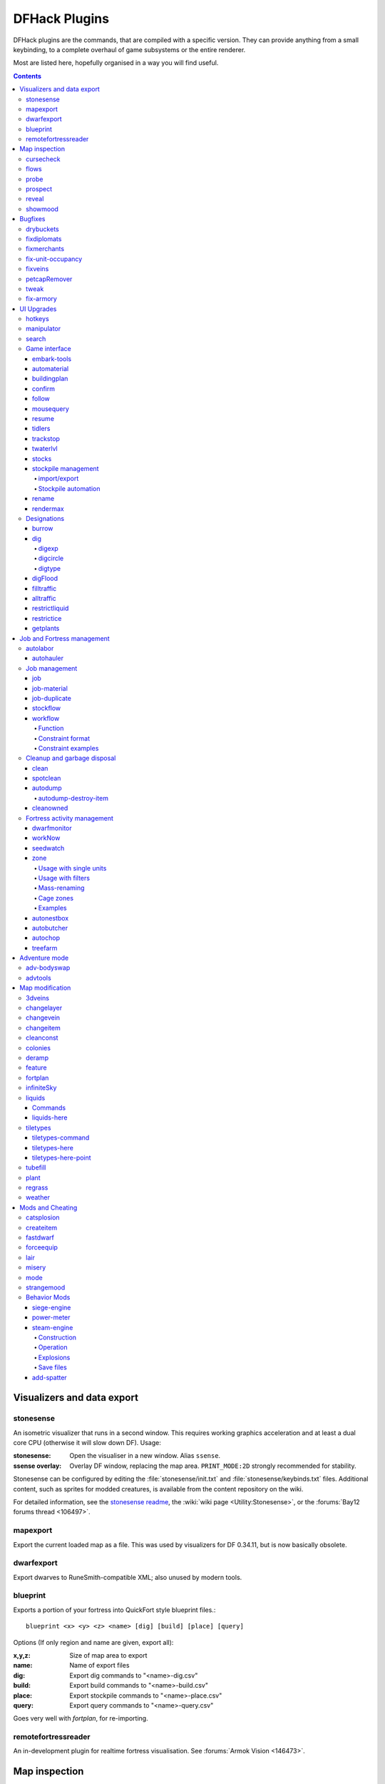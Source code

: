 ##############
DFHack Plugins
##############

DFHack plugins are the commands, that are compiled with a specific version.
They can provide anything from a small keybinding, to a complete overhaul of
game subsystems or the entire renderer.

Most are listed here, hopefully organised in a way you will find useful.

.. contents::
   :depth: 4

===========================
Visualizers and data export
===========================

.. _stonesense:

stonesense
==========
An isometric visualizer that runs in a second window. This requires working
graphics acceleration and at least a dual core CPU (otherwise it will slow
down DF). Usage:

:stonesense:        Open the visualiser in a new window.  Alias ``ssense``.
:ssense overlay:    Overlay DF window, replacing the map area.
                    ``PRINT_MODE:2D`` strongly recommended for stability.

Stonesense can be configured by editing the :file:`stonesense/init.txt`
and :file:`stonesense/keybinds.txt` files. Additional content, such as sprites
for modded creatures, is available from the content repository on the wiki.

For detailed information, see the `stonesense readme`_, the :wiki:`wiki page
<Utility:Stonesense>`, or the :forums:`Bay12 forums thread <106497>`.

.. _`stonesense readme`: https://github.com/DFHack/stonesense/blob/master/README.md

mapexport
=========
Export the current loaded map as a file. This was used by visualizers for
DF 0.34.11, but is now basically obsolete.

dwarfexport
===========
Export dwarves to RuneSmith-compatible XML; also unused by modern tools.

.. _blueprint:

blueprint
=========
Exports a portion of your fortress into QuickFort style blueprint files.::

    blueprint <x> <y> <z> <name> [dig] [build] [place] [query]

Options (If only region and name are given, export all):

:x,y,z:     Size of map area to export
:name:      Name of export files
:dig:       Export dig commands to "<name>-dig.csv"
:build:     Export build commands to "<name>-build.csv"
:place:     Export stockpile commands to "<name>-place.csv"
:query:     Export query commands to "<name>-query.csv"

Goes very well with `fortplan`, for re-importing.

.. _remotefortressreader:

remotefortressreader
====================
An in-development plugin for realtime fortress visualisation.
See :forums:`Armok Vision <146473>`.


==============
Map inspection
==============

cursecheck
==========
Checks a single map tile or the whole map/world for cursed creatures (ghosts,
vampires, necromancers, werebeasts, zombies).

With an active in-game cursor only the selected tile will be observed.
Without a cursor the whole map will be checked.

By default cursed creatures will be only counted in case you just want to find
out if you have any of them running around in your fort. Dead and passive
creatures (ghosts who were put to rest, killed vampires, ...) are ignored.
Undead skeletons, corpses, bodyparts and the like are all thrown into the curse
category "zombie". Anonymous zombies and resurrected body parts will show
as "unnamed creature".

Options:

:detail:      Print full name, date of birth, date of curse and some status
              info (some vampires might use fake identities in-game, though).
:nick:        Set the type of curse as nickname (does not always show up
              in-game, some vamps don't like nicknames).
:all:         Include dead and passive cursed creatures (can result in a quite
              long list after having FUN with necromancers).
:verbose:     Print all curse tags (if you really want to know it all).

Examples:

``cursecheck detail all``
   Give detailed info about all cursed creatures including deceased ones (no
   in-game cursor).
``cursecheck nick``
   Give a nickname all living/active cursed creatures on the map(no in-game
   cursor).

.. note::

    If you do a full search (with the option "all") former ghosts will show up
    with the cursetype "unknown" because their ghostly flag is not set.

    Please report any living/active creatures with cursetype "unknown" -
    this is most likely with mods which introduce new types of curses.

flows
=====
A tool for checking how many tiles contain flowing liquids. If you suspect that
your magma sea leaks into HFS, you can use this tool to be sure without
revealing the map.

probe
=====
Can be used to determine tile properties like temperature.

.. _prospect:

prospect
========
Prints a big list of all the present minerals and plants. By default, only
the visible part of the map is scanned.

Options:

:all:   Scan the whole map, as if it was revealed.
:value: Show material value in the output. Most useful for gems.
:hell:  Show the Z range of HFS tubes. Implies 'all'.

If prospect is called during the embark selection screen, it displays an estimate of
layer stone availability.

.. note::

    The results of pre-embark prospect are an *estimate*, and can at best be expected
    to be somewhere within +/- 30% of the true amount; sometimes it does a lot worse.
    Especially, it is not clear how to precisely compute how many soil layers there
    will be in a given embark tile, so it can report a whole extra layer, or omit one
    that is actually present.

Options:

:all:    Also estimate vein mineral amounts.

.. _reveal:
.. _unreveal:
.. _revtoggle:
.. _revflood:
.. _revforget:

reveal
======
This reveals the map. By default, HFS will remain hidden so that the demons
don't spawn. You can use ``reveal hell`` to reveal everything. With hell revealed,
you won't be able to unpause until you hide the map again. If you really want
to unpause with hell revealed, use ``reveal demons``.

Reveal also works in adventure mode, but any of its effects are negated once
you move. When you use it this way, you don't need to run ``unreveal``.

Usage and related commands:

:reveal:        Reveal the whole map, except for HFS to avoid demons spawning
:reveal hell:   Also show hell, but requires ``unreveal`` before unpausing
:reveal demons: Reveals everything and allows unpausing - good luck!
:unreveal:      Reverts the effects of ``reveal``
:revtoggle:     Switches between ``reveal`` and ``unreveal``
:revflood:      Hide everything, then reveal tiles with a path to the cursor
                (useful to make walled-off rooms vanish)
:revforget:     Discard info about what was visible before revealing the map.
                Only useful where (eg) you abandoned with the fort revealed
                and no longer want the data.

showmood
========
Shows all items needed for the currently active strange mood.


========
Bugfixes
========

drybuckets
==========
Removes water from all buckets in your fortress, allowing them to be used for making lye.

fixdiplomats
============
Adds a Diplomat position to all Elven civilizations, allowing them to negotiate
tree cutting quotas - and you to violate them and start wars.
This was vanilla behaviour until ``0.31.12``, in which the "bug" was "fixed".

fixmerchants
============
Adds the Guild Representative position to all Human civilizations,
allowing them to make trade agreements.  This was the default behaviour in
``0.28.181.40d`` and earlier.

.. _fix-unit-occupancy:

fix-unit-occupancy
==================
This plugin fixes issues with unit occupancy, notably issues with phantom
"unit blocking tile" messages (:bug:`3499`). It can be run manually, or
periodically when enabled with the built-in enable/disable commands:

:(no argument):         Run the plugin once immediately, for the whole map.
:-h, here, cursor:      Run immediately, only operate on the tile at the cursor
:-n, dry, dry-run:      Run immediately, do not write changes to map
:interval <X>:          Run the plugin every ``X`` ticks (when enabled).
                        The default is 1200 ticks, or 1 day.
                        Ticks are only counted when the game is unpaused.

fixveins
========
Removes invalid references to mineral inclusions and restores missing ones.
Use this if you broke your embark with tools like `tiletypes`, or if you
accidentally placed a construction on top of a valuable mineral floor.

petcapRemover
=============
Allows you to remove or raise the pet population cap. In vanilla
DF, pets will not reproduce unless the population is below 50 and the number of
children of that species is below a certain percentage. This plugin allows
removing the second restriction and removing or raising the first. Pets still
require PET or PET_EXOTIC tags in order to reproduce. Type ``help petcapRemover``
for exact usage. In order to make population more stable and avoid sudden
population booms as you go below the raised population cap, this plugin counts
pregnancies toward the new population cap. It can still go over, but only in the
case of multiple births.

Usage:

:petcapRemover:             cause pregnancies now and schedule the next check
:petcapRemover every n:     set how often in ticks the plugin checks for possible pregnancies
:petcapRemover cap n:       set the new cap to n. if n = 0, no cap
:petcapRemover pregtime n:  sets the pregnancy duration to n ticks. natural pregnancies are
                            300000 ticks for the current race and 200000 for everyone else

.. _tweak:

tweak
=====
Contains various tweaks for minor bugs.

One-shot subcommands:

:clear-missing:  Remove the missing status from the selected unit.
                 This allows engraving slabs for ghostly, but not yet
                 found, creatures.
:clear-ghostly:  Remove the ghostly status from the selected unit and mark
                 it as dead. This allows getting rid of bugged ghosts
                 which do not show up in the engraving slab menu at all,
                 even after using clear-missing. It works, but is
                 potentially very dangerous - so use with care. Probably
                 (almost certainly) it does not have the same effects like
                 a proper burial. You've been warned.
:fixmigrant:     Remove the resident/merchant flag from the selected unit.
                 Intended to fix bugged migrants/traders who stay at the
                 map edge and don't enter your fort. Only works for
                 dwarves (or generally the player's race in modded games).
                 Do NOT abuse this for 'real' caravan merchants (if you
                 really want to kidnap them, use 'tweak makeown' instead,
                 otherwise they will have their clothes set to forbidden etc).
:makeown:        Force selected unit to become a member of your fort.
                 Can be abused to grab caravan merchants and escorts, even if
                 they don't belong to the player's race. Foreign sentients
                 (humans, elves) can be put to work, but you can't assign rooms
                 to them and they don't show up in DwarfTherapist because the
                 game treats them like pets. Grabbing draft animals from
                 a caravan can result in weirdness (animals go insane or berserk
                 and are not flagged as tame), but you are allowed to mark them
                 for slaughter. Grabbing wagons results in some funny spam, then
                 they are scuttled.

Subcommands that persist until disabled or DF quits:

:adamantine-cloth-wear: Prevents adamantine clothing from wearing out while being worn (bug 6481).
:advmode-contained:     Works around :bug:`6202`, custom reactions with container inputs
                        in advmode. The issue is that the screen tries to force you to select
                        the contents separately from the container. This forcefully skips child
                        reagents.
:civ-view-agreement:    Fixes overlapping text on the "view agreement" screen
:craft-age-wear:        Fixes the behavior of crafted items wearing out over time (:bug:`6003`).
                        With this tweak, items made from cloth and leather will gain a level of
                        wear  every 20 years.
:embark-profile-name:   Allows the use of lowercase letters when saving embark profiles
:eggs-fertile:          Displays a fertility indicator on nestboxes
:farm-plot-select:      Adds "Select all" and "Deselect all" options to farm plot menus
:fast-heat:             Further improves temperature update performance by ensuring that 1 degree
                        of item temperature is crossed in no more than specified number of frames
                        when updating from the environment temperature. This reduces the time it
                        takes for stable-temp to stop updates again when equilibrium is disturbed.
:fast-trade:            Makes Shift-Down in the Move Goods to Depot and Trade screens select
                        the current item (fully, in case of a stack), and scroll down one line.
:fps-min:               Fixes the in-game minimum FPS setting
:import-priority-category:
                        Allows changing the priority of all goods in a
                        category when discussing an import agreement with the liaison
:kitchen-keys:          Fixes DF kitchen meal keybindings (:bug:`614`)
:kitchen-prefs-color:   Changes color of enabled items to green in kitchen preferences
:kitchen-prefs-empty:   Fixes a layout issue with empty kitchen tabs (:bug:`9000`)
:manager-quantity:      Removes the limit of 30 jobs per manager order
:max-wheelbarrow:       Allows assigning more than 3 wheelbarrows to a stockpile
:military-color-assigned:
                        Color squad candidates already assigned to other squads in yellow/green
                        to make them stand out more in the list.

                        .. image:: images/tweak-mil-color.png

:military-stable-assign:
                        Preserve list order and cursor position when assigning to squad,
                        i.e. stop the rightmost list of the Positions page of the military
                        screen from constantly resetting to the top.
:nestbox-color:         Fixes the color of built nestboxes
:shift-8-scroll:        Gives Shift-8 (or :kbd:`*`) priority when scrolling menus, instead of scrolling the map
:stable-cursor:         Saves the exact cursor position between t/q/k/d/b/etc menus of fortress mode.
:tradereq-pet-gender:   Displays pet genders on the trade request screen

.. _fix-armory:

fix-armory
==========
`This plugin requires a binpatch <binpatches/needs-patch>`, which has not
been available since DF 0.34.11


===========
UI Upgrades
===========

.. note::

    In order to avoid user confusion, as a matter of policy all these tools
    display the word :guilabel:`DFHack` on the screen somewhere while active.

    When that is not appropriate because they merely add keybinding hints to
    existing DF screens, they deliberately use red instead of green for the key.

.. _hotkeys:

hotkeys
=======
Shows the DFHack keybindings active on the current screen.

.. _manipulator:

manipulator
===========
An in-game equivalent to the popular program Dwarf Therapist.

To activate, open the unit screen and press :kbd:`l`.

.. image:: images/manipulator.png

The far left column displays the unit's Happiness (color-coded based on its
value), Name, Profession/Squad, and the right half of the screen displays each
dwarf's labor settings and skill levels (0-9 for Dabbling through Professional,
A-E for Great through Grand Master, and U-Z for Legendary through Legendary+5).

Cells with teal backgrounds denote skills not controlled by labors, e.g.
military and social skills.

.. image:: images/manipulator2.png

Press :kbd:`t` to toggle between Profession and Squad view.

.. image:: images/manipulator3.png

Use the arrow keys or number pad to move the cursor around, holding :kbd:`Shift` to
move 10 tiles at a time.

Press the Z-Up (:kbd:`<`) and Z-Down (:kbd:`>`) keys to move quickly between labor/skill
categories. The numpad Z-Up and Z-Down keys seek to the first or last unit
in the list. :kbd:`Backspace` seeks to the top left corner.

Press Enter to toggle the selected labor for the selected unit, or Shift+Enter
to toggle all labors within the selected category.

Press the :kbd:`+`:kbd:`-` keys to sort the unit list according to the currently selected
skill/labor, and press the :kbd:`*`:kbd:`/` keys to sort the unit list by Name, Profession/Squad,
Happiness, or Arrival order (using :kbd:`Tab` to select which sort method to use here).

With a unit selected, you can press the :kbd:`v` key to view its properties (and
possibly set a custom nickname or profession) or the :kbd:`c` key to exit
Manipulator and zoom to its position within your fortress.

The following mouse shortcuts are also available:

* Click on a column header to sort the unit list. Left-click to sort it in one
  direction (descending for happiness or labors/skills, ascending for name,
  profession or squad) and right-click to sort it in the opposite direction.
* Left-click on a labor cell to toggle that labor. Right-click to move the
  cursor onto that cell instead of toggling it.
* Left-click on a unit's name, profession or squad to view its properties.
* Right-click on a unit's name, profession or squad to zoom to it.

Pressing :kbd:`Esc` normally returns to the unit screen, but :kbd:`Shift`:kbd:`Esc` would exit
directly to the main dwarf mode screen.

search
======
The search plugin adds search to the Stocks, Animals, Trading, Stockpile,
Noble (assignment candidates), Military (position candidates), Burrows
(unit list), Rooms, Announcements, Job List and Unit List screens.

.. image:: images/search.png

Searching works the same way as the search option in :guilabel:`Move to Depot`.
You will see the Search option displayed on screen with a hotkey (usually :kbd:`s`).
Pressing it lets you start typing a query and the relevant list will start
filtering automatically.

Pressing :kbd:`Enter`, :kbd:`Esc` or the arrow keys will return you to browsing the now
filtered list, which still functions as normal. You can clear the filter
by either going back into search mode and backspacing to delete it, or
pressing the "shifted" version of the search hotkey while browsing the
list (e.g. if the hotkey is :kbd:`s`, then hitting :kbd:`Shift`:kbd:`s` will clear any
filter).

Leaving any screen automatically clears the filter.

In the Trade screen, the actual trade will always only act on items that
are actually visible in the list; the same effect applies to the Trade
Value numbers displayed by the screen. Because of this, the :kbd:`t` key is
blocked while search is active, so you have to reset the filters first.
Pressing :kbd:`Alt`:kbd:`C` will clear both search strings.

In the stockpile screen the option only appears if the cursor is in the
rightmost list:

.. image:: images/search-stockpile.png

Note that the 'Permit XXX'/'Forbid XXX' keys conveniently operate only
on items actually shown in the rightmost list, so it is possible to select
only fat or tallow by forbidding fats, then searching for fat/tallow, and
using Permit Fats again while the list is filtered.


Game interface
==============

.. _embark-tools:

embark-tools
------------
A collection of embark-related tools. Usage and available tools::

    embark-tools enable/disable tool [tool]...

:anywhere:      Allows embarking anywhere (including sites, mountain-only biomes,
                and oceans). Use with caution.
:mouse:         Implements mouse controls (currently in the local embark region only)
:sand:          Displays an indicator when sand is present in the currently-selected
                area, similar to the default clay/stone indicators.
:sticky:        Maintains the selected local area while navigating the world map

automaterial
------------
This makes building constructions (walls, floors, fortifications, etc) a little bit
easier by saving you from having to trawl through long lists of materials each time
you place one.

Firstly, it moves the last used material for a given construction type to the top of
the list, if there are any left. So if you build a wall with chalk blocks, the next
time you place a wall the chalk blocks will be at the top of the list, regardless of
distance (it only does this in "grouped" mode, as individual item lists could be huge).
This should mean you can place most constructions without having to search for your
preferred material type.

.. image:: images/automaterial-mat.png

Pressing :kbd:`a` while highlighting any material will enable that material for "auto select"
for this construction type. You can enable multiple materials as autoselect. Now the next
time you place this type of construction, the plugin will automatically choose materials
for you from the kinds you enabled. If there is enough to satisfy the whole placement,
you won't be prompted with the material screen - the construction will be placed and you
will be back in the construction menu as if you did it manually.

When choosing the construction placement, you will see a couple of options:

.. image:: images/automaterial-pos.png

Use :kbd:`a` here to temporarily disable the material autoselection, e.g. if you need
to go to the material selection screen so you can toggle some materials on or off.

The other option (auto type selection, off by default) can be toggled on with :kbd:`t`. If you
toggle this option on, instead of returning you to the main construction menu after selecting
materials, it returns you back to this screen. If you use this along with several autoselect
enabled materials, you should be able to place complex constructions more conveniently.

.. _buildingplan:

buildingplan
------------
When active (via ``enable buildingplan``), this plugin adds a planning mode for
furniture placement.  You can then place furniture and other buildings before
the required materials are available, and the job will be unsuspended when
the item is created.

Very useful when combined with `workflow` - you can set a constraint
to always have one or two doors/beds/tables/chairs/etc available, and place
as many as you like.  The plugins then take over and fulfill the orders,
with minimal space dedicated to stockpiles.

.. _confirm:

confirm
-------
Implements several confirmation dialogs for potentially destructive actions
(for example, seizing goods from traders or deleting hauling routes).

Usage:

:enable confirm:    Enable all confirmations; alias ``confirm enable all``.
                    Replace with ``disable`` to disable.
:confirm help:      List available confirmation dialogues.
:confirm enable option1 [option2...]:
                    Enable (or disable) specific confirmation dialogues.

follow
------
Makes the game view follow the currently highlighted unit after you exit from the
current menu or cursor mode. Handy for watching dwarves running around. Deactivated
by moving the view manually.

.. _mousequery:

mousequery
----------
Adds mouse controls to the DF interface, eg click-and-drag designations.

Options:

:plugin:    enable/disable the entire plugin
:rbutton:   enable/disable right mouse button
:track:     enable/disable moving cursor in build and designation mode
:edge:      enable/disable active edge scrolling (when on, will also enable tracking)
:live:      enable/disable query view when unpaused
:delay:     Set delay when edge scrolling in tracking mode. Omit amount to display current setting.

Usage::

    mousequery [plugin] [rbutton] [track] [edge] [live] [enable|disable]

.. _resume:

resume
------
Allows automatic resumption of suspended constructions, along with colored
UI hints for construction status.

tidlers
-------
Toggle between all possible positions where the idlers count can be placed.

.. _trackstop:

trackstop
---------
Adds a :kbd:`q` menu for track stops, which is completely blank by default.
This allows you to view and/or change the track stop's friction and dump
direction settings, using the keybindings from the track stop building interface.

twaterlvl
---------
Toggle between displaying/not displaying liquid depth as numbers.

.. _stocks:

stocks
------
An improved stocks screen.

stockpile management
--------------------

.. _stocksettings:
.. _stockpiles:

import/export
~~~~~~~~~~~~~
The following commands allow you to save and load stockpile settings.
See `gui/stockpiles` for an in-game interface.

:copystock:     Copies the parameters of the currently highlighted stockpile to the custom
                stockpile settings and switches to custom stockpile placement mode, effectively
                allowing you to copy/paste stockpiles easily.

:savestock:     Saves the currently highlighted stockpile's settings to a file in your Dwarf
                Fortress folder. This file can be used to copy settings between game saves or
                players.  eg:  ``savestock food_settings.dfstock``

:loadstock:     Loads a saved stockpile settings file and applies it to the currently selected
                stockpile.  eg:  ``loadstock food_settings.dfstock``

To use savestock and loadstock, use the :kbd:`q` command to highlight a stockpile.
Then run savestock giving it a descriptive filename. Then, in a different (or
the same!) gameworld, you can highlight any stockpile with :kbd:`q` then execute the
``loadstock`` command passing it the name of that file. The settings will be
applied to that stockpile.

Note that files are relative to the DF folder, so put your files there or in a
subfolder for easy access. Filenames should not have spaces.  Generated materials,
divine metals, etc are not saved as they are different in every world.

.. _`Stockpile automation`:

Stockpile automation
~~~~~~~~~~~~~~~~~~~~

Enable the autodump, automelt and autotrade plugins in your dfhack.init with::

    enable autodump automelt autotrade

When querying a stockpile, options will appear to toggle automation settings for this stockpile.

When automelt is enabled for a stockpile, any meltable items placed in it will be designated
to be melted.  When autotrade is enabled for a stockpile, any items placed in it will be
designated to be taken to the Trade Depot whenever merchants are on the map.
When autodump is enabled for a stockpile, any items placed in this stockpile will
automatically be designated to be dumped.

.. _rename:

rename
------
Allows renaming various things.  Use `gui/rename` for an in-game interface.

Options:

``rename squad <index> "name"``
  Rename squad by index to 'name'.
``rename hotkey <index> \"name\"``
  Rename hotkey by index. This allows assigning
  longer commands to the DF hotkeys.
``rename unit "nickname"``
  Rename a unit/creature highlighted in the DF user interface.
``rename unit-profession "custom profession"``
  Change proffession name of the highlighted unit/creature.
``rename building "name"``
  Set a custom name for the selected building.
  The building must be one of stockpile, workshop, furnace, trap,
  siege engine or an activity zone.

.. _rendermax:

rendermax
---------
A collection of renderer replacing/enhancing filters. For better effect try changing the
black color in palette to non totally black. For more info see
`the Bay12 Rendermax thread <http://www.bay12forums.com/smf/index.php?topic=128487>`_.

Options:

:trippy:                        Randomizes the color of each tiles. Used for fun, or testing.
:light:                         Enable lighting engine.
:light reload:                  Reload the settings file.
:light sun <x>|cycle:           Set time to <x> (in hours) or set it to df time cycle.
:occlusionON, occlusionOFF:     Show debug occlusion info.
:disable:                       Disable any filter that is enabled.

An image showing lava and dragon breath. Not pictured here: sunlight, shining items/plants,
materials that color the light etc...

.. image:: images/rendermax.png


Designations
============

burrow
------
Miscellaneous burrow control. Allows manipulating burrows and automated burrow
expansion while digging.

Options:

:enable feature ...:
    Enable features of the plugin.
:disable feature ...:
    Disable features of the plugin.
:clear-unit burrow burrow ...:
    Remove all units from the burrows.
:clear-tiles burrow burrow ...:
    Remove all tiles from the burrows.
:set-units target-burrow src-burrow ...:
    Clear target, and adds units from source burrows.
:add-units target-burrow src-burrow ...:
    Add units from the source burrows to the target.
:remove-units target-burrow src-burrow ...:
    Remove units in source burrows from the target.
:set-tiles target-burrow src-burrow ...:
    Clear target and adds tiles from the source burrows.
:add-tiles target-burrow src-burrow ...:
    Add tiles from the source burrows to the target.
:remove-tiles target-burrow src-burrow ...:
    Remove tiles in source burrows from the target.

    For these three options, in place of a source burrow it is
    possible to use one of the following keywords: ABOVE_GROUND,
    SUBTERRANEAN, INSIDE, OUTSIDE, LIGHT, DARK, HIDDEN, REVEALED

Features:

:auto-grow: When a wall inside a burrow with a name ending in '+' is dug
            out, the burrow is extended to newly-revealed adjacent walls.
            This final '+' may be omitted in burrow name args of commands above.
            Digging 1-wide corridors with the miner inside the burrow is SLOW.

dig
---
This plugin makes many automated or complicated dig patterns easy.

Basic commands:

:digv:      Designate all of the selected vein for digging.
:digvx:     Also cross z-levels, digging stairs as needed.  Alias for ``digv x``.
:digl:      Like ``digv``, for layer stone.  Also supports an ``undo`` option
            to remove designations, for if you accidentally set 50 levels at once.
:diglx:     Also cross z-levels, digging stairs as needed.  Alias for ``digl x``.

digexp
~~~~~~
This command is for :wiki:`exploratory mining <Exploratory_mining>`.

There are two variables that can be set: pattern and filter.

Patterns:

:diag5:            diagonals separated by 5 tiles
:diag5r:           diag5 rotated 90 degrees
:ladder:           A 'ladder' pattern
:ladderr:          ladder rotated 90 degrees
:clear:            Just remove all dig designations
:cross:            A cross, exactly in the middle of the map.

Filters:

:all:              designate whole z-level
:hidden:           designate only hidden tiles of z-level (default)
:designated:       Take current designation and apply pattern to it.

After you have a pattern set, you can use ``expdig`` to apply it again.

Examples:

``expdig diag5 hidden``
  Designate the diagonal 5 patter over all hidden tiles
``expdig``
  Apply last used pattern and filter
``expdig ladder designated``
  Take current designations and replace them with the ladder pattern

digcircle
~~~~~~~~~
A command for easy designation of filled and hollow circles.
It has several types of options.

Shape:

:hollow:   Set the circle to hollow (default)
:filled:   Set the circle to filled
:#:        Diameter in tiles (default = 0, does nothing)

Action:

:set:      Set designation (default)
:unset:    Unset current designation
:invert:   Invert designations already present

Designation types:

:dig:      Normal digging designation (default)
:ramp:     Ramp digging
:ustair:   Staircase up
:dstair:   Staircase down
:xstair:   Staircase up/down
:chan:     Dig channel

After you have set the options, the command called with no options
repeats with the last selected parameters.

Examples:

``digcircle filled 3``
        Dig a filled circle with diameter = 3.
``digcircle``
        Do it again.

digtype
~~~~~~~
For every tile on the map of the same vein type as the selected tile,
this command designates it to have the same designation as the
selected tile. If the selected tile has no designation, they will be
dig designated.
If an argument is given, the designation of the selected tile is
ignored, and all appropriate tiles are set to the specified
designation.

Options:

:dig:
:channel:
:ramp:
:updown: up/down stairs
:up:     up stairs
:down:   down stairs
:clear:  clear designation

digFlood
--------
Automatically digs out specified veins as they are discovered. It runs once
every time a dwarf finishes a dig job. It will only dig out appropriate tiles
that are adjacent to the finished dig job. To add a vein type, use ``digFlood 1 [type]``.
This will also enable the plugin. To remove a vein type, use ``digFlood 0 [type] 1``
to disable, then remove, then re-enable.

Usage:

:help digflood:     detailed help message
:digFlood 0:        disable the plugin
:digFlood 1:        enable the plugin
:digFlood 0 MICROCLINE COAL_BITUMINOUS 1:
                    disable plugin, remove microcline and bituminous coal from monitoring, then re-enable the plugin
:digFlood CLEAR:    remove all inorganics from monitoring
:digFlood digAll1:  ignore the monitor list and dig any vein
:digFlood digAll0:  disable digAll mode

filltraffic
-----------
Set traffic designations using flood-fill starting at the cursor.

Traffic Type Codes:

:H:     High Traffic
:N:     Normal Traffic
:L:     Low Traffic
:R:     Restricted Traffic

Other Options:

:X: Fill across z-levels.
:B: Include buildings and stockpiles.
:P: Include empty space.

Example:

``filltraffic H``
  When used in a room with doors, it will set traffic to HIGH in just that room.

alltraffic
----------
Set traffic designations for every single tile of the map (useful for resetting traffic designations).

Traffic Type Codes:

:H:     High Traffic
:N:     Normal Traffic
:L:     Low Traffic
:R:     Restricted Traffic

Example:

``alltraffic N``
  Set traffic to 'normal' for all tiles.

restrictliquid
--------------
Restrict traffic on all visible tiles with liquid.

restrictice
-----------
Restrict traffic on all tiles on top of visible ice.

getplants
---------
This tool allows plant gathering and tree cutting by RAW ID. Specify the types
of trees to cut down and/or shrubs to gather by their plant names, separated
by spaces.

Options:

:-t: Select trees only (exclude shrubs)
:-s: Select shrubs only (exclude trees)
:-c: Clear designations instead of setting them
:-x: Apply selected action to all plants except those specified (invert
     selection)
:-a: Select every type of plant (obeys ``-t``/``-s``)

Specifying both ``-t`` and ``-s`` will have no effect. If no plant IDs are specified,
all valid plant IDs will be listed.


===========================
Job and Fortress management
===========================

.. _autolabor:

autolabor
=========
Automatically manage dwarf labors to efficiently complete jobs.
Autolabor tries to keep as many dwarves as possible busy but
also tries to have dwarves specialize in specific skills.

The key is that, for almost all labors, once a dwarf begins a job it will finish that
job even if the associated labor is removed. Autolabor therefore frequently checks
which dwarf or dwarves should take new jobs for that labor, and sets labors accordingly.
Labors with equiptment (mining, hunting, and woodcutting), which are abandoned
if labors change mid-job, are handled slightly differently to minimise churn.

.. warning::

    *autolabor will override any manual changes you make to labors while
    it is enabled, including through other tools such as Dwarf Therapist*

Simple usage:

:enable autolabor:      Enables the plugin with default settings.  (Persistent per fortress)
:disable autolabor:     Disables the plugin.

Anything beyond this is optional - autolabor works well on the default settings.

By default, each labor is assigned to between 1 and 200 dwarves (2-200 for mining).
By default 33% of the workforce become haulers, who handle all hauling jobs as well
as cleaning, pulling levers, recovering wounded, removing constructions, and filling ponds.
Other jobs are automatically assigned as described above.  Each of these settings can be adjusted.

Jobs are rarely assigned to nobles with responsibilities for meeting diplomats or merchants,
never to the chief medical dwarf, and less often to the bookeeper and manager.

Hunting is never assigned without a butchery, and fishing is never assigned without a fishery.

For each labor a preference order is calculated based on skill, biased against masters of other
trades and excluding those who can't do the job.  The labor is then added to the best <minimum>
dwarves for that labor.  We assign at least the minimum number of dwarfs, in order of preference,
and then assign additional dwarfs that meet any of these conditions:

* The dwarf is idle and there are no idle dwarves assigned to this labor
* The dwarf has non-zero skill associated with the labor
* The labor is mining, hunting, or woodcutting and the dwarf currently has it enabled.

We stop assigning dwarfs when we reach the maximum allowed.

Advanced usage:

:autolabor <labor> <minimum> [<maximum>]:
                                Set number of dwarves assigned to a labor.
:autolabor <labor> haulers:     Set a labor to be handled by hauler dwarves.
:autolabor <labor> disable:     Turn off autolabor for a specific labor.
:autolabor <labor> reset:       Return a labor to the default handling.
:autolabor reset-all:           Return all labors to the default handling.
:autolabor list:                List current status of all labors.
:autolabor status:              Show basic status information.

See `autolabor-artisans` for a differently-tunde setup.

Examples:

``autolabor MINE``
        Keep at least 5 dwarves with mining enabled.
``autolabor CUT_GEM 1 1``
        Keep exactly 1 dwarf with gemcutting enabled.
``autolabor COOK 1 1 3``
        Keep 1 dwarf with cooking enabled, selected only from the top 3.
``autolabor FEED_WATER_CIVILIANS haulers``
        Have haulers feed and water wounded dwarves.
``autolabor CUTWOOD disable``
        Turn off autolabor for wood cutting.

.. _autohauler:

autohauler
----------
Rather than the all-of-the-above means of autolabor, autohauler will instead
only manage hauling labors and leave skilled labors entirely to the user, who
will probably use Dwarf Therapist to do so.

Idle dwarves will be assigned the hauling labors; everyone else (including
those currently hauling) will have the hauling labors removed. This is to
encourage every dwarf to do their assigned skilled labors whenever possible,
but resort to hauling when those jobs are not available. This also implies
that the user will have a very tight skill assignment, with most skilled
labors only being assigned to just one dwarf, no dwarf having more than two
active skilled labors, and almost every non-military dwarf having at least
one skilled labor assigned.

Autohauler allows skills to be flagged as to prevent hauling labors from
being assigned when the skill is present. By default this is the unused
ALCHEMIST labor but can be changed by the user.


Job management
==============

.. _job:

job
---
Command for general job query and manipulation.

Options:

*no extra options*
    Print details of the current job. The job can be selected
    in a workshop, or the unit/jobs screen.
**list**
    Print details of all jobs in the selected workshop.
**item-material <item-idx> <material[:subtoken]>**
    Replace the exact material id in the job item.
**item-type <item-idx> <type[:subtype]>**
    Replace the exact item type id in the job item.

job-material
------------
Alter the material of the selected job.

Invoked as::

    job-material <inorganic-token>

Intended to be used as a keybinding:

* In :kbd:`q` mode, when a job is highlighted within a workshop or furnace,
  changes the material of the job. Only inorganic materials can be used
  in this mode.
* In :kbd:`b` mode, during selection of building components positions the cursor
  over the first available choice with the matching material.

job-duplicate
-------------
Duplicate the selected job in a workshop:

* In :kbd:`q` mode, when a job is highlighted within a workshop or furnace building,
  instantly duplicates the job.

.. _stockflow:

stockflow
---------
Allows the fortress bookkeeper to queue jobs through the manager,
based on space or items available in stockpiles.

Usage:

``stockflow enable``
    Enable the plugin.
``stockflow disable``
    Disable the plugin.
``stockflow fast``
    Enable the plugin in fast mode.
``stockflow list``
    List any work order settings for your stockpiles.
``stockflow status``
    Display whether the plugin is enabled.

While enabled, the :kbd:`q` menu of each stockpile will have two new options:

* :kbd:`j`:  Select a job to order, from an interface like the manager's screen.
* :kbd:`J`:  Cycle between several options for how many such jobs to order.

Whenever the bookkeeper updates stockpile records, new work orders will
be placed on the manager's queue for each such selection, reduced by the
number of identical orders already in the queue.

In fast mode, new work orders will be enqueued once per day, instead of
waiting for the bookkeeper.

.. _workflow:

workflow
--------
Manage control of repeat jobs.

Check out `gui/workflow` for a simple front-end integrated
in the game UI.

Usage:

``workflow enable [option...], workflow disable [option...]``
   If no options are specified, enables or disables the plugin.
   Otherwise, enables or disables any of the following options:

   - drybuckets: Automatically empty abandoned water buckets.
   - auto-melt: Resume melt jobs when there are objects to melt.
``workflow jobs``
   List workflow-controlled jobs (if in a workshop, filtered by it).
``workflow list``
   List active constraints, and their job counts.
``workflow list-commands``
   List active constraints as workflow commands that re-create them;
   this list can be copied to a file, and then reloaded using the
   ``script`` built-in command.
``workflow count <constraint-spec> <cnt-limit> [cnt-gap]``
   Set a constraint, counting every stack as 1 item.
``workflow amount <constraint-spec> <cnt-limit> [cnt-gap]``
   Set a constraint, counting all items within stacks.
``workflow unlimit <constraint-spec>``
   Delete a constraint.
``workflow unlimit-all``
   Delete all constraints.

Function
~~~~~~~~
When the plugin is enabled, it protects all repeat jobs from removal.
If they do disappear due to any cause, they are immediately re-added to their
workshop and suspended.

In addition, when any constraints on item amounts are set, repeat jobs that
produce that kind of item are automatically suspended and resumed as the item
amount goes above or below the limit. The gap specifies how much below the limit
the amount has to drop before jobs are resumed; this is intended to reduce
the frequency of jobs being toggled.

Constraint format
~~~~~~~~~~~~~~~~~
The constraint spec consists of 4 parts, separated with ``/`` characters::

    ITEM[:SUBTYPE]/[GENERIC_MAT,...]/[SPECIFIC_MAT:...]/[LOCAL,<quality>]

The first part is mandatory and specifies the item type and subtype,
using the raw tokens for items, in the same syntax you would e.g. use
for a custom reaction input. For more information, see
`this page. <http://dwarffortresswiki.org/index.php/Material_token>`_

The subsequent parts are optional:

- A generic material spec constrains the item material to one of
  the hard-coded generic classes, which currently include::

    PLANT WOOD CLOTH SILK LEATHER BONE SHELL SOAP TOOTH HORN PEARL YARN
    METAL STONE SAND GLASS CLAY MILK

- A specific material spec chooses the material exactly, using the
  raw syntax for reaction input materials, e.g. ``INORGANIC:IRON``,
  although for convenience it also allows just ``IRON``, or ``ACACIA:WOOD`` etc.
  See the link above for more details on the unabbreviated raw syntax.

- A comma-separated list of miscellaneous flags, which currently can
  be used to ignore imported items or items below a certain quality.

Constraint examples
~~~~~~~~~~~~~~~~~~~
Keep metal bolts within 900-1000, and wood/bone within 150-200::

    workflow amount AMMO:ITEM_AMMO_BOLTS/METAL 1000 100
    workflow amount AMMO:ITEM_AMMO_BOLTS/WOOD,BONE 200 50

Keep the number of prepared food & drink stacks between 90 and 120::

    workflow count FOOD 120 30
    workflow count DRINK 120 30

Make sure there are always 25-30 empty bins/barrels/bags::

    workflow count BIN 30
    workflow count BARREL 30
    workflow count BOX/CLOTH,SILK,YARN 30

Make sure there are always 15-20 coal and 25-30 copper bars::

    workflow count BAR//COAL 20
    workflow count BAR//COPPER 30

Produce 15-20 gold crafts::

    workflow count CRAFTS//GOLD 20

Collect 15-20 sand bags and clay boulders::

    workflow count POWDER_MISC/SAND 20
    workflow count BOULDER/CLAY 20

Make sure there are always 80-100 units of dimple dye::

    workflow amount POWDER_MISC//MUSHROOM_CUP_DIMPLE:MILL 100 20

.. note::

  In order for this to work, you have to set the material of the PLANT input
  on the Mill Plants job to MUSHROOM_CUP_DIMPLE using the `job` ``item-material``
  command. Otherwise the plugin won't be able to deduce the output material.

Maintain 10-100 locally-made crafts of exceptional quality::

    workflow count CRAFTS///LOCAL,EXCEPTIONAL 100 90


Cleanup and garbage disposal
============================

.. _clean:

clean
-----
Cleans all the splatter that get scattered all over the map, items and
creatures. In an old fortress, this can significantly reduce FPS lag. It can
also spoil your !!FUN!!, so think before you use it.

Options:

:map:          Clean the map tiles. By default, it leaves mud and snow alone.
:units:        Clean the creatures. Will also clean hostiles.
:items:        Clean all the items. Even a poisoned blade.

Extra options for ``map``:

:mud:          Remove mud in addition to the normal stuff.
:snow:         Also remove snow coverings.

spotclean
---------
Works like ``clean map snow mud``, but only for the tile under the cursor. Ideal
if you want to keep that bloody entrance ``clean map`` would clean up.

.. _autodump:

autodump
--------
This utility lets you quickly move all items designated to be dumped.
Items are instantly moved to the cursor position, the dump flag is unset,
and the forbid flag is set, as if it had been dumped normally.
Be aware that any active dump item tasks still point at the item.

Cursor must be placed on a floor tile so the items can be dumped there.

Options:

:destroy:            Destroy instead of dumping. Doesn't require a cursor.
:destroy-here:       Destroy items only under the cursor.  Alias ``autodump-destroy-here``, for keybindings.
:visible:            Only process items that are not hidden.
:hidden:             Only process hidden items.
:forbidden:          Only process forbidden items (default: only unforbidden).

autodump-destroy-item
~~~~~~~~~~~~~~~~~~~~~
Destroy the selected item. The item may be selected in the :kbd:`k` list, or inside
a container. If called again before the game is resumed, cancels destroy.

cleanowned
----------
Confiscates items owned by dwarfs. By default, owned food on the floor
and rotten items are confistacted and dumped.

Options:

:all:          confiscate all owned items
:scattered:    confiscated and dump all items scattered on the floor
:x:            confiscate/dump items with wear level 'x' and more
:X:            confiscate/dump items with wear level 'X' and more
:dryrun:       a dry run. combine with other options to see what will happen
               without it actually happening.

Example:

``cleanowned scattered X``
    This will confiscate rotten and dropped food, garbage on the floors and any
    worn items with 'X' damage and above.


Fortress activity management
============================

.. _dwarfmonitor:

dwarfmonitor
------------
Records dwarf activity to measure fort efficiency.

Options:

:enable <mode>:     Start monitoring ``mode``. ``mode`` can be "work", "misery",
                    "weather", or "all".  This will enable all corresponding widgets,
                    if applicable.
:disable <mode>:    Stop monitoring ``mode``, and disable corresponding widgets, if applicable.
:stats:             Show statistics summary
:prefs:             Show dwarf preferences summary
:reload:            Reload configuration file (``dfhack-config/dwarfmonitor.json``)

Widget configuration:

The following types of widgets (defined in :file:`hack/lua/plugins/dwarfmonitor.lua`)
can be displayed on the main fortress mode screen:

:date:      Show the in-game date
:misery:    Show overall happiness levels of all dwarves
:weather:   Show current weather (rain/snow)
:cursor:    Show the current mouse cursor position

The file :file:`dfhack-config/dwarfmonitor.json` can be edited to control the
positions and settings of all widgets displayed. This file should contain a
JSON object with the key ``widgets`` containing an array of objects - see the
included file in the ``dfhack-config`` folder for an example::

    {
        "widgets": [
            {
                "type": "widget type (weather, misery, etc.)",
                "x": X coordinate,
                "y": Y coordinate
                <...additional options...>
            }
        ]
    }

X and Y coordinates begin at zero (in the upper left corner of the screen).
Negative coordinates will be treated as distances from the lower right corner,
beginning at 1 - e.g. an x coordinate of 0 is the leftmost column, while an x
coordinate of 1 is the rightmost column.

By default, the x and y coordinates given correspond to the leftmost tile of
the widget. Including an ``anchor`` option set to ``right`` will cause the
rightmost tile of the widget to be located at this position instead.

Some widgets support additional options:

* ``date`` widget:

  * ``format``: specifies the format of the date. The following characters
    are replaced (all others, such as punctuation, are not modified)

    * ``Y`` or ``y``: The current year
    * ``M``: The current month, zero-padded if necessary
    * ``m``: The current month, *not* zero-padded
    * ``D``: The current day, zero-padded if necessary
    * ``d``: The current day, *not* zero-padded

    The default date format is ``Y-M-D``, per the ISO8601 standard.

* ``cursor`` widget:

  * ``format``: Specifies the format. ``X``, ``x``, ``Y``, and ``y`` are
    replaced with the corresponding cursor cordinates, while all other
    characters are unmodified.
  * ``show_invalid``: If set to ``true``, the mouse coordinates will both be
    displayed as ``-1`` when the cursor is outside of the DF window; otherwise,
    nothing will be displayed.

workNow
-------
Force all dwarves to look for a job immediately, or as soon as the game is unpaused.

.. _seedwatch:

seedwatch
---------
Watches the numbers of seeds available and enables/disables seed and plant cooking.

Each plant type can be assigned a limit. If their number falls below that limit,
the plants and seeds of that type will be excluded from cookery.
If the number rises above the limit + 20, then cooking will be allowed.

The plugin needs a fortress to be loaded and will deactivate automatically otherwise.
You have to reactivate with 'seedwatch start' after you load the game.

Options:

:all:       Adds all plants from the abbreviation list to the watch list.
:start:     Start watching.
:stop:      Stop watching.
:info:      Display whether seedwatch is watching, and the watch list.
:clear:     Clears the watch list.

Examples:

``seedwatch MUSHROOM_HELMET_PLUMP 30``
    add ``MUSHROOM_HELMET_PLUMP`` to the watch list, limit = 30
``seedwatch MUSHROOM_HELMET_PLUMP``
    removes ``MUSHROOM_HELMET_PLUMP`` from the watch list.
``seedwatch all 30``
    adds all plants from the abbreviation list to the watch list, the limit being 30.

.. _zone:

zone
----
Helps a bit with managing activity zones (pens, pastures and pits) and cages.

Options:

:set:         Set zone or cage under cursor as default for future assigns.
:assign:      Assign unit(s) to the pen or pit marked with the 'set' command.
              If no filters are set a unit must be selected in the in-game ui.
              Can also be followed by a valid zone id which will be set
              instead.
:unassign:    Unassign selected creature from it's zone.
:nick:        Mass-assign nicknames, must be followed by the name you want
              to set.
:remnick:     Mass-remove nicknames.
:tocages:     Assign unit(s) to cages inside a pasture.
:uinfo:       Print info about unit(s). If no filters are set a unit must
              be selected in the in-game ui.
:zinfo:       Print info about zone(s). If no filters are set zones under
              the cursor are listed.
:verbose:     Print some more info.
:filters:     Print list of valid filter options.
:examples:    Print some usage examples.
:not:         Negates the next filter keyword.

Filters:

:all:           Process all units (to be used with additional filters).
:count:         Must be followed by a number. Process only n units (to be used
                with additional filters).
:unassigned:    Not assigned to zone, chain or built cage.
:minage:        Minimum age. Must be followed by number.
:maxage:        Maximum age. Must be followed by number.
:race:          Must be followed by a race RAW ID (e.g. BIRD_TURKEY, ALPACA,
                etc). Negatable.
:caged:         In a built cage. Negatable.
:own:           From own civilization. Negatable.
:merchant:      Is a merchant / belongs to a merchant. Should only be used for
                pitting, not for stealing animals (slaughter should work).
:war:           Trained war creature. Negatable.
:hunting:       Trained hunting creature. Negatable.
:tamed:         Creature is tame. Negatable.
:trained:       Creature is trained. Finds war/hunting creatures as well as
                creatures who have a training level greater than 'domesticated'.
                If you want to specifically search for war/hunting creatures use
                'war' or 'hunting' Negatable.
:trainablewar:  Creature can be trained for war (and is not already trained for
                war/hunt). Negatable.
:trainablehunt: Creature can be trained for hunting (and is not already trained
                for war/hunt). Negatable.
:male:          Creature is male. Negatable.
:female:        Creature is female. Negatable.
:egglayer:      Race lays eggs. Negatable.
:grazer:        Race is a grazer. Negatable.
:milkable:      Race is milkable. Negatable.

Usage with single units
~~~~~~~~~~~~~~~~~~~~~~~
One convenient way to use the zone tool is to bind the command 'zone assign' to
a hotkey, maybe also the command 'zone set'. Place the in-game cursor over
a pen/pasture or pit, use 'zone set' to mark it. Then you can select units
on the map (in 'v' or 'k' mode), in the unit list or from inside cages
and use 'zone assign' to assign them to their new home. Allows pitting your
own dwarves, by the way.

Usage with filters
~~~~~~~~~~~~~~~~~~
All filters can be used together with the 'assign' command.

Restrictions: It's not possible to assign units who are inside built cages
or chained because in most cases that won't be desirable anyways.
It's not possible to cage owned pets because in that case the owner
uncages them after a while which results in infinite hauling back and forth.

Usually you should always use the filter 'own' (which implies tame) unless you
want to use the zone tool for pitting hostiles. 'own' ignores own dwarves unless
you specify 'race DWARF' (so it's safe to use 'assign all own' to one big
pasture if you want to have all your animals at the same place). 'egglayer' and
'milkable' should be used together with 'female' unless you have a mod with
egg-laying male elves who give milk or whatever. Merchants and their animals are
ignored unless you specify 'merchant' (pitting them should be no problem,
but stealing and pasturing their animals is not a good idea since currently they
are not properly added to your own stocks; slaughtering them should work).

Most filters can be negated (e.g. 'not grazer' -> race is not a grazer).

Mass-renaming
~~~~~~~~~~~~~
Using the 'nick' command you can set the same nickname for multiple units.
If used without 'assign', 'all' or 'count' it will rename all units in the
current default target zone. Combined with 'assign', 'all' or 'count' (and
further optional filters) it will rename units matching the filter conditions.

Cage zones
~~~~~~~~~~
Using the 'tocages' command you can assign units to a set of cages, for example
a room next to your butcher shop(s). They will be spread evenly among available
cages to optimize hauling to and butchering from them. For this to work you need
to build cages and then place one pen/pasture activity zone above them, covering
all cages you want to use. Then use 'zone set' (like with 'assign') and use
'zone tocages filter1 filter2 ...'. 'tocages' overwrites 'assign' because it
would make no sense, but can be used together with 'nick' or 'remnick' and all
the usual filters.

Examples
~~~~~~~~
``zone assign all own ALPACA minage 3 maxage 10``
   Assign all own alpacas who are between 3 and 10 years old to the selected
   pasture.
``zone assign all own caged grazer nick ineedgrass``
   Assign all own grazers who are sitting in cages on stockpiles (e.g. after
   buying them from merchants) to the selected pasture and give them
   the nickname 'ineedgrass'.
``zone assign all own not grazer not race CAT``
   Assign all own animals who are not grazers, excluding cats.
``zone assign count 5 own female milkable``
   Assign up to 5 own female milkable creatures to the selected pasture.
``zone assign all own race DWARF maxage 2``
   Throw all useless kids into a pit :)
``zone nick donttouchme``
   Nicknames all units in the current default zone or cage to 'donttouchme'.
   Mostly intended to be used for special pastures or cages which are not marked
   as rooms you want to protect from autobutcher.
``zone tocages count 50 own tame male not grazer``
   Stuff up to 50 owned tame male animals who are not grazers into cages built
   on the current default zone.

autonestbox
-----------
Assigns unpastured female egg-layers to nestbox zones. Requires that you create
pen/pasture zones above nestboxes. If the pen is bigger than 1x1 the nestbox
must be in the top left corner. Only 1 unit will be assigned per pen, regardless
of the size. The age of the units is currently not checked, most birds grow up
quite fast. Egglayers who are also grazers will be ignored, since confining them
to a 1x1 pasture is not a good idea. Only tame and domesticated own units are
processed since pasturing half-trained wild egglayers could destroy your neat
nestbox zones when they revert to wild. When called without options autonestbox
will instantly run once.

Options:

:start:        Start running every X frames (df simulation ticks).
               Default: X=6000, which would be every 60 seconds at 100fps.
:stop:         Stop running automatically.
:sleep:        Must be followed by number X. Changes the timer to sleep X
               frames between runs.

.. _autobutcher:

autobutcher
-----------
Assigns lifestock for slaughter once it reaches a specific count. Requires that
you add the target race(s) to a watch list. Only tame units will be processed.

Units will be ignored if they are:

* Nicknamed (for custom protection; you can use the `rename` ``unit`` tool
  individually, or `zone` ``nick`` for groups)
* Caged, if and only if the cage is defined as a room (to protect zoos)
* Trained for war or hunting

Creatures who will not reproduce (because they're not interested in the
opposite sex or have been gelded) will be butchered before those who will.
Older adults and younger children will be butchered first if the population
is above the target (default 1 male, 5 female kids and adults).  Note that
you may need to set a target above 1 to have a reliable breeding population
due to asexuality etc.  See `fix-ster` if this is a problem.

Options:

:example:      Print some usage examples.
:start:        Start running every X frames (df simulation ticks).
               Default: X=6000, which would be every 60 seconds at 100fps.
:stop:         Stop running automatically.
:sleep <x>:    Changes the timer to sleep X frames between runs.
:watch R:      Start watching a race. R can be a valid race RAW id (ALPACA,
               BIRD_TURKEY, etc) or a list of ids seperated by spaces or
               the keyword 'all' which affects all races on your current
               watchlist.
:unwatch R:    Stop watching race(s). The current target settings will be
               remembered. R can be a list of ids or the keyword 'all'.
:forget R:     Stop watching race(s) and forget it's/their target settings.
               R can be a list of ids or the keyword 'all'.
:autowatch:    Automatically adds all new races (animals you buy from merchants,
               tame yourself or get from migrants) to the watch list using
               default target count.
:noautowatch:  Stop auto-adding new races to the watchlist.
:list:         Print the current status and watchlist.
:list_export:  Print the commands needed to set up status and watchlist,
               which can be used to import them to another save (see notes).
:target <fk> <mk> <fa> <ma> <R>:
               Set target count for specified race(s).  The first four arguments
               are the number of female and male kids, and female and male adults.
               R can be a list of spceies ids, or the keyword ``all`` or ``new``.
               ``R = 'all'``: change target count for all races on watchlist
               and set the new default for the future. ``R = 'new'``: don't touch
               current settings on the watchlist, only set the new default
               for future entries.
:list_export:  Print the commands required to rebuild your current settings.

.. note::

    Settings and watchlist are stored in the savegame, so that you can have
    different settings for each save. If you want to copy your watchlist to
    another savegame you must export the commands required to recreate your settings.

    To export, open an external terminal in the DF directory, and run
    ``dfhack-run autobutcher list_export > filename.txt``.  To import, load your
    new save and run ``script filename.txt`` in the DFHack terminal.


Examples:

You want to keep max 7 kids (4 female, 3 male) and max 3 adults (2 female,
1 male) of the race alpaca. Once the kids grow up the oldest adults will get
slaughtered. Excess kids will get slaughtered starting with the youngest
to allow that the older ones grow into adults. Any unnamed cats will
be slaughtered as soon as possible. ::

     autobutcher target 4 3 2 1 ALPACA BIRD_TURKEY
     autobutcher target 0 0 0 0 CAT
     autobutcher watch ALPACA BIRD_TURKEY CAT
     autobutcher start

Automatically put all new races onto the watchlist and mark unnamed tame units
for slaughter as soon as they arrive in your fort. Settings already made
for specific races will be left untouched. ::

     autobutcher target 0 0 0 0 new
     autobutcher autowatch
     autobutcher start

Stop watching the races alpaca and cat, but remember the target count
settings so that you can use 'unwatch' without the need to enter the
values again. Note: 'autobutcher unwatch all' works, but only makes sense
if you want to keep the plugin running with the 'autowatch' feature or manually
add some new races with 'watch'. If you simply want to stop it completely use
'autobutcher stop' instead. ::

    autobutcher unwatch ALPACA CAT

autochop
---------
Automatically manage tree cutting designation to keep available logs withing given
quotas.

Open the dashboard by running::

    getplants autochop

The plugin must be activated (with ``c``) before it can be used. You can then set logging quotas
and restrict designations to specific burrows (with 'Enter') if desired. The plugin's activity
cycle runs once every in game day.

If you add ``enable getplants`` to your dfhack.init there will be a hotkey to
open the dashboard from the chop designation menu.

treefarm
--------
Automatically manages special burrows and regularly schedules tree chopping
and digging when appropriate.

Every time the plugin runs, it checks for burrows with a name containing the
string ``"treefarm"``. For each such burrow, it checks every tile in it for
fully-grown trees and for diggable walls. For each fully-grown tree it finds,
it designates the tree to be chopped, and for each natural wall it finds, it
designates the wall to be dug.

Usage:

:treefarm:      Enables treefarm monitoring, starting next frame
:treefarm n:    Enables treefarm monitoring, starting next frame, and sets
                interval to n frames.  If n is less than one, disables monitoring.


==============
Adventure mode
==============

adv-bodyswap
============
This allows taking control over your followers and other creatures in adventure
mode. For example, you can make them pick up new arms and armor and equip them
properly.

Usage:

* When viewing unit details, body-swaps into that unit.
* In the main adventure mode screen, reverts transient swap.

advtools
========
A package of different adventure mode tools.  Usage:

:list-equipped [all]:   List armor and weapons equipped by your companions.
                        If all is specified, also lists non-metal clothing.
:metal-detector [all-types] [non-trader]:
                        Reveal metal armor and weapons in shops. The options
                        disable the checks on item type and being in shop.

================
Map modification
================

.. _3dveins:

3dveins
=======
Removes all existing veins from the map and generates new ones using
3D Perlin noise, in order to produce a layout that smoothly flows between
Z levels. The vein distribution is based on the world seed, so running
the command for the second time should produce no change. It is best to
run it just once immediately after embark.

This command is intended as only a cosmetic change, so it takes
care to exactly preserve the mineral counts reported by `prospect` ``all``.
The amounts of different layer stones may slightly change in some cases
if vein mass shifts between Z layers.

The only undo option is to restore your save from backup.

changelayer
===========
Changes material of the geology layer under cursor to the specified inorganic
RAW material. Can have impact on all surrounding regions, not only your embark!
By default changing stone to soil and vice versa is not allowed. By default
changes only the layer at the cursor position. Note that one layer can stretch
across lots of z levels. By default changes only the geology which is linked
to the biome under the cursor. That geology might be linked to other biomes
as well, though. Mineral veins and gem clusters will stay on the map. Use
`changevein` for them.

tl;dr: You will end up with changing quite big areas in one go, especially if
you use it in lower z levels. Use with care.

Options:

:all_biomes:       Change selected layer for all biomes on your map.
                   Result may be undesirable since the same layer can AND WILL
                   be on different z-levels for different biomes. Use the tool
                   'probe' to get an idea how layers and biomes are distributed
                   on your map.
:all_layers:       Change all layers on your map (only for the selected biome
                   unless 'all_biomes' is added).
                   Candy mountain, anyone? Will make your map quite boring,
                   but tidy.
:force:            Allow changing stone to soil and vice versa. !!THIS CAN HAVE
                   WEIRD EFFECTS, USE WITH CARE!!
                   Note that soil will not be magically replaced with stone.
                   You will, however, get a stone floor after digging so it
                   will allow the floor to be engraved.
                   Note that stone will not be magically replaced with soil.
                   You will, however, get a soil floor after digging so it
                   could be helpful for creating farm plots on maps with no
                   soil.
:verbose:          Give some details about what is being changed.
:trouble:          Give some advice about known problems.

Examples:

``changelayer GRANITE``
   Convert layer at cursor position into granite.
``changelayer SILTY_CLAY force``
   Convert layer at cursor position into clay even if it's stone.
``changelayer MARBLE all_biomes all_layers``
   Convert all layers of all biomes which are not soil into marble.

.. note::

    * If you use changelayer and nothing happens, try to pause/unpause the game
      for a while and try to move the cursor to another tile. Then try again.
      If that doesn't help try temporarily changing some other layer, undo your
      changes and try again for the layer you want to change. Saving
      and reloading your map might also help.
    * You should be fine if you only change single layers without the use
      of 'force'. Still it's advisable to save your game before messing with
      the map.
    * When you force changelayer to convert soil to stone you might experience
      weird stuff (flashing tiles, tiles changed all over place etc).
      Try reverting the changes manually or even better use an older savegame.
      You did save your game, right?

.. _changevein:

changevein
==========
Changes material of the vein under cursor to the specified inorganic RAW
material. Only affects tiles within the current 16x16 block - for veins and
large clusters, you will need to use this command multiple times.

Example:

``changevein NATIVE_PLATINUM``
   Convert vein at cursor position into platinum ore.

changeitem
==========
Allows changing item material and base quality. By default the item currently
selected in the UI will be changed (you can select items in the 'k' list
or inside containers/inventory). By default change is only allowed if materials
is of the same subtype (for example wood<->wood, stone<->stone etc). But since
some transformations work pretty well and may be desired you can override this
with 'force'. Note that some attributes will not be touched, possibly resulting
in weirdness. To get an idea how the RAW id should look like, check some items
with 'info'. Using 'force' might create items which are not touched by
crafters/haulers.

Options:

:info:         Don't change anything, print some info instead.
:here:         Change all items at the cursor position. Requires in-game cursor.
:material, m:  Change material. Must be followed by valid material RAW id.
:quality, q:   Change base quality. Must be followed by number (0-5).
:force:        Ignore subtypes, force change to new material.

Examples:

``changeitem m INORGANIC:GRANITE here``
   Change material of all items under the cursor to granite.
``changeitem q 5``
   Change currently selected item to masterpiece quality.

cleanconst
==========
Cleans up construction materials.

This utility alters all constructions on the map so that they spawn their
building component when they are disassembled, allowing their actual
build items to be safely deleted.  This can improve FPS in extreme situations.

colonies
========
Allows listing all the vermin colonies on the map and optionally turning
them into honey bee colonies.

Options:

:bees: turn colonies into honey bee colonies

deramp
======
Removes all ramps designated for removal from the map. This is useful for
replicating the old channel digging designation.  It also removes any and
all 'down ramps' that can remain after a cave-in (you don't have to designate
anything for that to happen).

feature
=======
Enables management of map features.

* Discovering a magma feature (magma pool, volcano, magma sea, or curious
  underground structure) permits magma workshops and furnaces to be built.
* Discovering a cavern layer causes plants (trees, shrubs, and grass) from
  that cavern to grow within your fortress.

Options:

:list:         Lists all map features in your current embark by index.
:show X:       Marks the selected map feature as discovered.
:hide X:       Marks the selected map feature as undiscovered.

.. _fortplan:

fortplan
========
Usage: ``fortplan [filename]``

Designates furniture for building according to a ``.csv`` file with
quickfort-style syntax. Companion to `digfort`.

The first line of the file must contain the following::

   #build start(X; Y; <start location description>)

...where X and Y are the offset from the top-left corner of the file's area
where the in-game cursor should be located, and ``<start location description>``
is an optional description of where that is. You may also leave a description
of the contents of the file itself following the closing parenthesis on the
same line.

The syntax of the file itself is similar to `digfort` or
`quickfort <http://www.bay12forums.com/smf/index.php?topic=35931>`_. At present,
only buildings constructed of an item with the same name as the building
are supported. All other characters are ignored. For example::

    `,`,d,`,`
    `,f,`,t,`
    `,s,b,c,`

This section of a file would designate for construction a door and some
furniture inside a bedroom: specifically, clockwise from top left, a cabinet,
a table, a chair, a bed, and a statue.

All of the building designation uses `Planning Mode <buildingplan>`, so you do not need to
have the items available to construct all the buildings when you run
fortplan with the .csv file.

infiniteSky
===========
Automatically allocates new z-levels of sky at the top of the map as you build up,
or on request allocates many levels all at once.

Usage:

``infiniteSky n``
  Raise the sky by n z-levels.
``infiniteSky enable/disable``
  Enables/disables monitoring of constructions. If you build anything in the second to highest z-level, it will allocate one more sky level. This is so you can continue to build stairs upward.

`Sometimes <https://github.com/DFHack/dfhack/issues/254>`_
new z-levels disappear and cause cave-ins.
Saving and loading after creating new z-levels should fix the problem.

.. _liquids:

liquids
=======
Allows adding magma, water and obsidian to the game. It replaces the normal
dfhack command line and can't be used from a hotkey. Settings will be remembered
as long as dfhack runs. Intended for use in combination with the command
``liquids-here`` (which can be bound to a hotkey).

See also `this issue. <https://github.com/DFHack/dfhack/issues/80>`_

.. note::

    Spawning and deleting liquids can mess up pathing data and
    temperatures (creating heat traps). You've been warned.

Settings will be remembered until you quit DF. You can call `liquids-here` to execute
the last configured action, which is useful in combination with keybindings.

Usage: point the DF cursor at a tile you want to modify and use the commands

Commands
--------
Misc commands:

:q:                 quit
:help, ?:           print this list of commands
:<empty line>:      put liquid

Modes:

:m:         switch to magma
:w:         switch to water
:o:         make obsidian wall instead
:of:        make obsidian floors
:rs:        make a river source
:f:         flow bits only
:wclean:    remove salt and stagnant flags from tiles

Set-Modes and flow properties (only for magma/water):

:s+:    only add mode
:s.:    set mode
:s-:    only remove mode
:f+:    make the spawned liquid flow
:f.:    don't change flow state (read state in flow mode)
:f-:    make the spawned liquid static

Permaflow (only for water):

:pf.:           don't change permaflow state
:pf-:           make the spawned liquid static
:pf[NS][EW]:    make the spawned liquid permanently flow
:0-7:           set liquid amount

Brush size and shape:

:p, point:      Single tile
:r, range:      Block with cursor at bottom north-west (any place, any size)
:block:         DF map block with cursor in it (regular spaced 16x16x1 blocks)
:column:        Column from cursor, up through free space
:flood:         Flood-fill water tiles from cursor (only makes sense with wclean)

.. _liquids-here:

liquids-here
------------
Run the liquid spawner with the current/last settings made in liquids (if no
settings in liquids were made it paints a point of 7/7 magma by default).

Intended to be used as keybinding. Requires an active in-game cursor.

.. _tiletypes:

tiletypes
=========
Can be used for painting map tiles and is an interactive command, much like
`liquids`.

The tool works with two set of options and a brush. The brush determines which
tiles will be processed. First set of options is the filter, which can exclude
some of the tiles from the brush by looking at the tile properties. The second
set of options is the paint - this determines how the selected tiles are
changed.

Both paint and filter can have many different properties including things like
general shape (WALL, FLOOR, etc.), general material (SOIL, STONE, MINERAL,
etc.), state of 'designated', 'hidden' and 'light' flags.

The properties of filter and paint can be partially defined. This means that
you can for example turn all stone fortifications into floors, preserving the
material::

        filter material STONE
        filter shape FORTIFICATION
        paint shape FLOOR

Or turn mineral vein floors back into walls::

        filter shape FLOOR
        filter material MINERAL
        paint shape WALL

The tool also allows tweaking some tile flags::

        paint hidden 1
        paint hidden 0

This will hide previously revealed tiles (or show hidden with the 0 option).

More recently, the tool supports changing the base material of the tile to
an arbitrary stone from the raws, by creating new veins as required. Note
that this mode paints under ice and constructions, instead of overwriting
them. To enable, use::

        paint stone MICROCLINE

This mode is incompatible with the regular ``material`` setting, so changing
it cancels the specific stone selection::

        paint material ANY

Since different vein types have different drop rates, it is possible to choose
which one to use in painting::

        paint veintype CLUSTER_SMALL

When the chosen type is ``CLUSTER`` (the default), the tool may automatically
choose to use layer stone or lava stone instead of veins if its material matches
the desired one.

Any paint or filter option (or the entire paint or filter) can be disabled entirely by using the ANY keyword::

        paint hidden ANY
        paint shape ANY
        filter material any
        filter shape any
        filter any

You can use several different brushes for painting tiles:

:point:     a single tile
:range:     a rectangular range
:column:    a column ranging from current cursor to the first solid tile above
:block:     a DF map block - 16x16 tiles, in a regular grid

Example::

    range 10 10 1

This will change the brush to a rectangle spanning 10x10 tiles on one z-level.
The range starts at the position of the cursor and goes to the east, south and
up.

For more details, use ``tiletypes help``.

tiletypes-command
-----------------
Runs tiletypes commands, separated by ;. This makes it possible to change
tiletypes modes from a hotkey or via dfhack-run.

tiletypes-here
--------------
Apply the current tiletypes options at the in-game cursor position, including
the brush. Can be used from a hotkey.

tiletypes-here-point
--------------------
Apply the current tiletypes options at the in-game cursor position to a single
tile. Can be used from a hotkey.

tubefill
========
Fills all the adamantine veins again. Veins that were hollow will be left
alone.

Options:

:hollow:            fill in naturally hollow veins too

Beware that filling in hollow veins will trigger a demon invasion on top of
your miner when you dig into the region that used to be hollow.

plant
=====
A tool for creating shrubs, growing, or getting rid of them.

Subcommands:

:create:      Creates a new sapling under the cursor. Takes a raw ID as argument
              (e.g. TOWER_CAP). The cursor must be located on a dirt or grass floor tile.
:grow:        Turns saplings into trees; under the cursor if a sapling is selected,
              or every sapling on the map if the cursor is hidden.
:extirpate:   Kills the tree or shrub under the cursor, instantly turning them to ashes.
:immolate:    Sets the plants on fire instead. The fires can and *will* spread ;)

For mass effects, use one of the additional options:

:shrubs:    affect all shrubs on the map
:trees:     affect all trees on the map
:all:       affect every plant!

regrass
=======
Regrows all the grass. Not much to it ;)

weather
=======
Prints the current weather, and lets you change the weather to 'clear', 'rain'
or 'snow', with those words as commands (eg ``weather rain``).



=================
Mods and Cheating
=================

.. _catsplosion:

catsplosion
===========
Makes cats just *multiply*. It is not a good idea to run this more than once or
twice.

.. _createitem:

createitem
==========
Use `modtools/create-item` - this plugin is deprecated and will be removed soon.

Allows creating new items of arbitrary types and made of arbitrary materials.
By default, items created are spawned at the feet of the selected unit.

Specify the item and material information as you would indicate them in custom reaction raws, with the following differences:

* Separate the item and material with a space rather than a colon
* If the item has no subtype, omit the :NONE
* If the item is REMAINS, FISH, FISH_RAW, VERMIN, PET, or EGG,
  specify a CREATURE:CASTE pair instead of a material token.

Corpses, body parts, and prepared meals cannot be created using this tool.

Examples::

    createitem GLOVES:ITEM_GLOVES_GAUNTLETS INORGANIC:STEEL 2
            Create 2 pairs of steel gauntlets.
    createitem WOOD PLANT_MAT:TOWER_CAP:WOOD
            Create tower-cap logs.

To change where new items are placed, first run the command with a destination type while an appropriate destination is selected.

Options:

:floor:     Subsequent items will be placed on the floor beneath the selected unit's feet.
:item:      Subsequent items will be stored inside the currently selected item.
:building:  Subsequent items will become part of the currently selected building.
            Good for loading traps; do not use with workshops (or deconstruct to use the item).

.. _fastdwarf:

fastdwarf
=========
Controls speedydwarf and teledwarf. Speedydwarf makes dwarves move quickly
and perform tasks quickly. Teledwarf makes dwarves move instantaneously,
but do jobs at the same speed.

:fastdwarf 0:   disables both (also ``0 0``)
:fastdwarf 1:   enables speedydwarf and disables teledwarf (also ``1 0``)
:fastdwarf 2:   sets a native debug flag in the game memory that implements an
                even more aggressive version of speedydwarf.
:fastdwarf 0 1: disables speedydwarf and enables teledwarf
:fastdwarf 1 1: enables both

See `superdwarf` for a per-creature version.

.. _forceequip:

forceequip
==========
Forceequip moves local items into a unit's inventory.  It is typically used to
equip specific clothing/armor items onto a dwarf, but can also be used to put
armor onto a war animal or to add unusual items (such as crowns) to any unit.

For more information run ``forceequip help``.  See also `modtools/equip-item`.

lair
====
This command allows you to mark the map as a monster lair, preventing item
scatter on abandon. When invoked as ``lair reset``, it does the opposite.

Unlike `reveal`, this command doesn't save the information about tiles - you
won't be able to restore state of real monster lairs using ``lair reset``.

Options:

:lair:          Mark the map as monster lair
:lair reset:    Mark the map as ordinary (not lair)

misery
======
When enabled, every new negative dwarven thought will be multiplied by a factor (2 by default).

Usage:

:misery enable n:  enable misery with optional magnitude n. If specified, n must be positive.
:misery n:         same as "misery enable n"
:misery enable:    same as "misery enable 2"
:misery disable:   stop adding new negative thoughts. This will not remove existing
                   duplicated thoughts. Equivalent to "misery 1"
:misery clear:     remove fake thoughts added in this session of DF. Saving makes them
                   permanent! Does not change factor.

mode
====
This command lets you see and change the game mode directly.

.. warning::

    Only use ``mode`` after making a backup of your save!

    Not all combinations are good for every situation and most of them will
    produce undesirable results. There are a few good ones though.

Examples:

  * You are in fort game mode, managing your fortress and paused.
  * You switch to the arena game mode, *assume control of a creature* and then
  * switch to adventure game mode(1).
    You just lost a fortress and gained an adventurer.  Alternatively:

  * You are in fort game mode, managing your fortress and paused at the esc menu.
  * You switch to the adventure game mode, assume control of a creature, then save or retire.
  * You just created a returnable mountain home and gained an adventurer.

.. _strangemood:

strangemood
===========
Creates a strange mood job the same way the game itself normally does it.

Options:

:-force:        Ignore normal strange mood preconditions (no recent mood, minimum
                moodable population, artifact limit not reached).
:-unit:         Make the strange mood strike the selected unit instead of picking
                one randomly. Unit eligibility is still enforced.
:-type <T>:     Force the mood to be of a particular type instead of choosing randomly based on happiness.
                Valid values for Tare "fey", "secretive", "possessed", "fell", and "macabre".
:-skill S:      Force the mood to use a specific skill instead of choosing the highest moodable skill.
                Valid values are "miner", "carpenter", "engraver", "mason", "tanner", "weaver",
                "clothier", "weaponsmith",  "armorsmith", "metalsmith", "gemcutter", "gemsetter",
                "woodcrafter", "stonecrafter", "metalcrafter", "glassmaker", "leatherworker",
                "bonecarver", "bowyer", and "mechanic".

Known limitations: if the selected unit is currently performing a job, the mood will not be started.



Behavior Mods
=============
These plugins, when activated via configuration UI or by detecting certain
structures in RAWs, modify the game engine behavior concerning the target
objects to add features not otherwise present.

.. _siege-engine:

siege-engine
------------
Siege engines are a very interesting feature, but sadly almost useless in the current state
because they haven't been updated since 2D and can only aim in four directions. This is an
attempt to bring them more up to date until Toady has time to work on it. Actual improvements,
e.g. like making siegers bring their own, are something only Toady can do.

The siege-engine plugin enables siege engines to be linked to stockpiles, and
aimed at an arbitrary rectangular area across Z levels, instead of the original
four directions. Also, catapults can be ordered to load arbitrary objects, not
just stones.

The configuration front-end to the plugin is implemented by `gui/siege-engine`.

.. _power-meter:

power-meter
-----------
The power-meter plugin implements a modified pressure plate that detects power being
supplied to gear boxes built in the four adjacent N/S/W/E tiles.

The configuration front-end is implemented by `gui/power-meter`. Bind it to a
key (the example config uses :kbd:`Ctrl`:kbd:`Shift`:kbd:`M`) and activate after selecting Pressure Plate
in the build menu.

.. image:: images/power-meter.png

The script follows the general look and feel of the regular pressure plate build
configuration page, but configures parameters relevant to the modded power meter building.

.. _steam-engine:

steam-engine
------------
The steam-engine plugin detects custom workshops with STEAM_ENGINE in
their token, and turns them into real steam engines.

The vanilla game contains only water wheels and windmills as sources of
power, but windmills give relatively little power, and water wheels require
flowing water, which must either be a real river and thus immovable and
limited in supply, or actually flowing and thus laggy.

Steam engines are an alternative to water reactors that actually makes
sense, and hopefully doesn't lag. Also, unlike e.g. animal treadmills,
it can be done just by combining existing features of the game engine
in a new way with some glue code and a bit of custom logic.

Construction
~~~~~~~~~~~~
The workshop needs water as its input, which it takes via a
passable floor tile below it, like usual magma workshops do.
The magma version also needs magma.

Since this building is a machine, and machine collapse
code cannot be hooked, it would collapse over true open space.
As a loophole, down stairs provide support to machines, while
being passable, so use them.

After constructing the building itself, machines can be connected
to the edge tiles that look like gear boxes. Their exact position
is extracted from the workshop raws.

Like with collapse above, part of the code involved in
machine connection cannot be hooked. As a result, the workshop
can only immediately connect to machine components built AFTER it.
This also means that engines cannot be chained without intermediate
axles built after both engines.

Operation
~~~~~~~~~
In order to operate the engine, queue the Stoke Boiler job (optionally
on repeat). A furnace operator will come, possibly bringing a bar of fuel,
and perform it. As a result, a "boiling water" item will appear
in the :kbd:`t` view of the workshop.

.. note::

    The completion of the job will actually consume one unit
    of the appropriate liquids from below the workshop. This means
    that you cannot just raise 7 units of magma with a piston and
    have infinite power. However, liquid consumption should be slow
    enough that water can be supplied by a pond zone bucket chain.

Every such item gives 100 power, up to a limit of 300 for coal,
and 500 for a magma engine. The building can host twice that
amount of items to provide longer autonomous running. When the
boiler gets filled to capacity, all queued jobs are suspended;
once it drops back to 3+1 or 5+1 items, they are re-enabled.

While the engine is providing power, steam is being consumed.
The consumption speed includes a fixed 10% waste rate, and
the remaining 90% are applied proportionally to the actual
load in the machine. With the engine at nominal 300 power with
150 load in the system, it will consume steam for actual
300*(10% + 90%*150/300) = 165 power.

Masterpiece mechanism and chain will decrease the mechanical
power drawn by the engine itself from 10 to 5. Masterpiece
barrel decreases waste rate by 4%. Masterpiece piston and pipe
decrease it by further 4%, and also decrease the whole steam
use rate by 10%.

Explosions
~~~~~~~~~~
The engine must be constructed using barrel, pipe and piston
from fire-safe, or in the magma version magma-safe metals.

During operation weak parts get gradually worn out, and
eventually the engine explodes. It should also explode if
toppled during operation by a building destroyer, or a
tantruming dwarf.

Save files
~~~~~~~~~~
It should be safe to load and view engine-using fortresses
from a DF version without DFHack installed, except that in such
case the engines won't work. However actually making modifications
to them, or machines they connect to (including by pulling levers),
can easily result in inconsistent state once this plugin is
available again. The effects may be as weird as negative power
being generated.

.. _add-spatter:

add-spatter
-----------
This plugin makes reactions with names starting with ``SPATTER_ADD_``
produce contaminants on the items instead of improvements. The produced
contaminants are immune to being washed away by water or destroyed by
the `clean` ``items`` command.

The plugin is intended to give some use to all those poisons that can
be bought from caravans. :)

To be really useful this needs patches for :bug:`808`, ie `tweak`
``fix-dimensions`` and `tweak` ``advmode-contained``.

